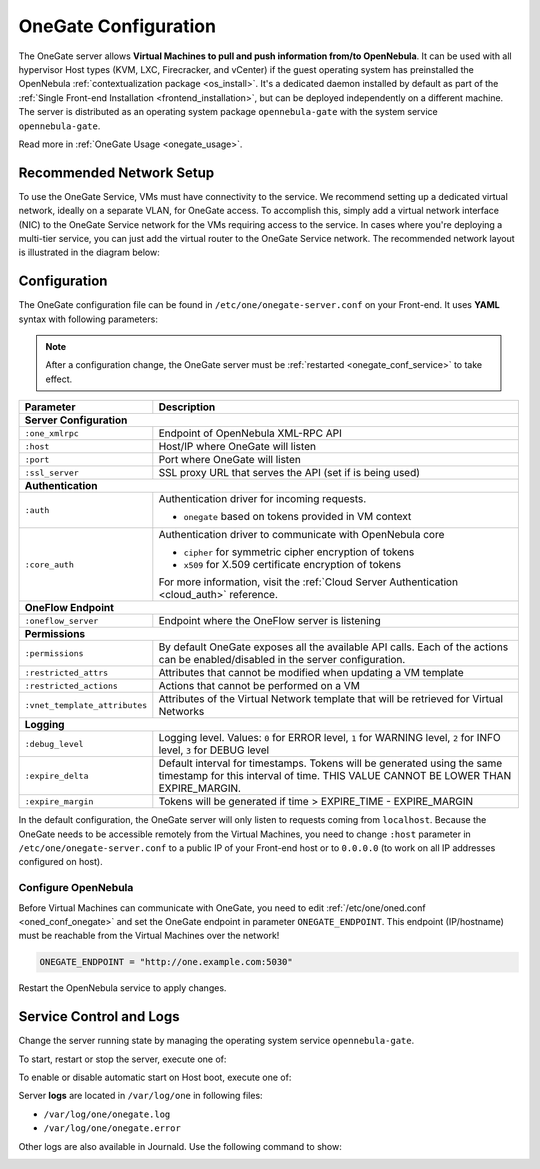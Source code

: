 .. _onegate_conf:

=====================
OneGate Configuration
=====================

The OneGate server allows **Virtual Machines to pull and push information from/to OpenNebula**. It can be used with all hypervisor Host types (KVM, LXC, Firecracker, and vCenter) if the guest operating system has preinstalled the OpenNebula :ref:`contextualization package <os_install>`. It's a dedicated daemon installed by default as part of the :ref:`Single Front-end Installation <frontend_installation>`, but can be deployed independently on a different machine. The server is distributed as an operating system package ``opennebula-gate`` with the system service ``opennebula-gate``.

Read more in :ref:`OneGate Usage <onegate_usage>`.

Recommended Network Setup
=========================

To use the OneGate Service, VMs must have connectivity to the service. We recommend setting up a dedicated virtual network, ideally on a separate VLAN, for OneGate access. To accomplish this, simply add a virtual network interface (NIC) to the OneGate Service network for the VMs requiring access to the service. In cases where you're deploying a multi-tier service, you can just add the virtual router to the OneGate Service network. The recommended network layout is illustrated in the diagram below:

|onegate_net|

Configuration
=============

The OneGate configuration file can be found in ``/etc/one/onegate-server.conf`` on your Front-end. It uses **YAML** syntax with following parameters:

.. note::

    After a configuration change, the OneGate server must be :ref:`restarted <onegate_conf_service>` to take effect.

+-------------------------------+-------------------------------------------------------------------------------------------------------------------------------------------------------------------------+
|       Parameter               |                                                                               Description                                                                               |
+===============================+=========================================================================================================================================================================+
| **Server Configuration**                                                                                                                                                                                |
+-------------------------------+-------------------------------------------------------------------------------------------------------------------------------------------------------------------------+
| ``:one_xmlrpc``               | Endpoint of OpenNebula XML-RPC API                                                                                                                                      |
+-------------------------------+-------------------------------------------------------------------------------------------------------------------------------------------------------------------------+
| ``:host``                     | Host/IP where OneGate will listen                                                                                                                                       |
+-------------------------------+-------------------------------------------------------------------------------------------------------------------------------------------------------------------------+
| ``:port``                     | Port where OneGate will listen                                                                                                                                          |
+-------------------------------+-------------------------------------------------------------------------------------------------------------------------------------------------------------------------+
| ``:ssl_server``               | SSL proxy URL that serves the API (set if is being used)                                                                                                                |
+-------------------------------+-------------------------------------------------------------------------------------------------------------------------------------------------------------------------+
| **Authentication**                                                                                                                                                                                      |
+-------------------------------+-------------------------------------------------------------------------------------------------------------------------------------------------------------------------+
| ``:auth``                     | Authentication driver for incoming requests.                                                                                                                            |
|                               |                                                                                                                                                                         |
|                               | * ``onegate`` based on tokens provided in VM context                                                                                                                    |
+-------------------------------+-------------------------------------------------------------------------------------------------------------------------------------------------------------------------+
| ``:core_auth``                | Authentication driver to communicate with OpenNebula core                                                                                                               |
|                               |                                                                                                                                                                         |
|                               | * ``cipher`` for symmetric cipher encryption of tokens                                                                                                                  |
|                               | * ``x509`` for X.509 certificate encryption of tokens                                                                                                                   |
|                               |                                                                                                                                                                         |
|                               | For more information, visit the :ref:`Cloud Server Authentication <cloud_auth>` reference.                                                                              |
+-------------------------------+-------------------------------------------------------------------------------------------------------------------------------------------------------------------------+
| **OneFlow Endpoint**                                                                                                                                                                                    |
+-------------------------------+-------------------------------------------------------------------------------------------------------------------------------------------------------------------------+
| ``:oneflow_server``           | Endpoint where the OneFlow server is listening                                                                                                                          |
+-------------------------------+-------------------------------------------------------------------------------------------------------------------------------------------------------------------------+
| **Permissions**                                                                                                                                                                                         |
+-------------------------------+-------------------------------------------------------------------------------------------------------------------------------------------------------------------------+
| ``:permissions``              | By default OneGate exposes all the available API calls. Each of the actions can be enabled/disabled in the server configuration.                                        |
+-------------------------------+-------------------------------------------------------------------------------------------------------------------------------------------------------------------------+
| ``:restricted_attrs``         | Attributes that cannot be modified when updating a VM template                                                                                                          |
+-------------------------------+-------------------------------------------------------------------------------------------------------------------------------------------------------------------------+
| ``:restricted_actions``       | Actions that cannot be performed on a VM                                                                                                                                |
+-------------------------------+-------------------------------------------------------------------------------------------------------------------------------------------------------------------------+
| ``:vnet_template_attributes`` | Attributes of the Virtual Network template that will be retrieved for Virtual Networks                                                                                  |
+-------------------------------+-------------------------------------------------------------------------------------------------------------------------------------------------------------------------+
| **Logging**                                                                                                                                                                                             |
+-------------------------------+-------------------------------------------------------------------------------------------------------------------------------------------------------------------------+
| ``:debug_level``              | Logging level. Values: ``0`` for ERROR level, ``1`` for WARNING level, ``2`` for INFO level, ``3`` for DEBUG level                                                      |
+-------------------------------+-------------------------------------------------------------------------------------------------------------------------------------------------------------------------+
| ``:expire_delta``             | Default interval for timestamps. Tokens will be generated using the same timestamp for this interval of time. THIS VALUE CANNOT BE LOWER THAN EXPIRE_MARGIN.            |
+-------------------------------+-------------------------------------------------------------------------------------------------------------------------------------------------------------------------+
| ``:expire_margin``            | Tokens will be generated if time > EXPIRE_TIME - EXPIRE_MARGIN                                                                                                          |
+-------------------------------+-------------------------------------------------------------------------------------------------------------------------------------------------------------------------+

In the default configuration, the OneGate server will only listen to requests coming from ``localhost``. Because the OneGate needs to be accessible remotely from the Virtual Machines, you need to change ``:host`` parameter in ``/etc/one/onegate-server.conf`` to a public IP of your Front-end host or to ``0.0.0.0`` (to work on all IP addresses configured on host).

Configure OpenNebula
--------------------

Before Virtual Machines can communicate with OneGate, you need to edit :ref:`/etc/one/oned.conf <oned_conf_onegate>` and set the OneGate endpoint in parameter ``ONEGATE_ENDPOINT``. This endpoint (IP/hostname) must be reachable from the Virtual Machines over the network!

.. code::

    ONEGATE_ENDPOINT = "http://one.example.com:5030"

Restart the OpenNebula service to apply changes.

.. _onegate_conf_service:

Service Control and Logs
========================

Change the server running state by managing the operating system service ``opennebula-gate``.

To start, restart or stop the server, execute one of:

.. prompt:: bash # auto

    # systemctl start   opennebula-gate
    # systemctl restart opennebula-gate
    # systemctl stop    opennebula-gate

To enable or disable automatic start on Host boot, execute one of:

.. prompt:: bash # auto

    # systemctl enable  opennebula-gate
    # systemctl disable opennebula-gate

Server **logs** are located in ``/var/log/one`` in following files:

- ``/var/log/one/onegate.log``
- ``/var/log/one/onegate.error``

Other logs are also available in Journald. Use the following command to show:

.. prompt:: bash # auto

    # journalctl -u opennebula-gate.service

.. _onegate_proxy_conf:

.. |onegate_net| image:: /images/onegate_net.png

..
    Advanced Setup
    ==============


    Example: Use OneGate/Proxy to Improve Security
    ----------------------------------------------

    In addition to the OneGate itself, OpenNebula provides transparent TCP-proxy for the OneGate's network traffic.
    It's been designed to drop the requirement for guest VMs to be directly connecting to the service. Up to this point,
    in cloud environments like :ref:`OneProvision/AWS <first_edge_cluster>`, the OneGate service had to be exposed
    on a public IP address. Please take a look at the example diagram below:

    .. graphviz::

        digraph {
          graph [splines=true rankdir=LR ranksep=0.7 bgcolor=transparent];
          edge [dir=both color=blue arrowsize=0.6];
          node [shape=plaintext fontsize="11em"];

          { rank=same;
            F1 [label=<
              <TABLE STYLE="ROUNDED" BGCOLOR="lightgray" BORDER="1" CELLBORDER="0" CELLSPACING="0" CELLPADDING="5">
                <TR><TD>ONE / 1 (follower)</TD></TR>
                <HR/>
                <TR><TD BGCOLOR="white">eth1: 192.168.150.1</TD></TR>
              </TABLE>
            >];
            F2 [label=<
              <TABLE STYLE="ROUNDED" BGCOLOR="lightgray" BORDER="1" CELLBORDER="0" CELLSPACING="0" CELLPADDING="5">
                <TR><TD>ONE / 2 (leader)</TD></TR>
                <HR/>
                <TR><TD BGCOLOR="white">opennebula-gate<BR/>192.168.150.86:5030</TD></TR>
                <HR/>
                <TR><TD PORT="eth1" BGCOLOR="white">eth1:<BR/>192.168.150.2<BR/>192.168.150.86 (VIP)</TD></TR>
              </TABLE>
            >];
            F3 [label=<
              <TABLE STYLE="ROUNDED" BGCOLOR="lightgray" BORDER="1" CELLBORDER="0" CELLSPACING="0" CELLPADDING="5">
                <TR><TD>ONE / 3 (follower)</TD></TR>
                <HR/>
                <TR><TD BGCOLOR="white">eth1: 192.168.150.3</TD></TR>
              </TABLE>
            >];
          }

          { rank=same;
            H1 [label=<
              <TABLE STYLE="ROUNDED" BGCOLOR="lightgray" BORDER="1" CELLBORDER="0" CELLSPACING="0" CELLPADDING="5">
                <TR><TD>ONE-Host / 1</TD></TR>
                <HR/>
                <TR><TD BGCOLOR="white">opennebula-gate-proxy<BR/>169.254.16.9:5030</TD></TR>
                <HR/>
                <TR><TD BGCOLOR="white">lo:<BR/>127.0.0.1<BR/>169.254.16.9</TD></TR>
                <HR/>
                <TR><TD BGCOLOR="white"><FONT COLOR="blue">⇅ (forwarding)</FONT></TD></TR>
                <HR/>
                <TR><TD PORT="br0" BGCOLOR="white">br0: 192.168.150.4</TD></TR>
              </TABLE>
            >];
            H2 [label=<
              <TABLE STYLE="ROUNDED" BGCOLOR="lightgray" BORDER="1" CELLBORDER="0" CELLSPACING="0" CELLPADDING="5">
                <TR><TD>ONE-Host / 2</TD></TR>
                <HR/>
                <TR><TD BGCOLOR="white">opennebula-gate-proxy<BR/>169.254.16.9:5030</TD></TR>
                <HR/>
                <TR><TD BGCOLOR="white">lo:<BR/>127.0.0.1<BR/>169.254.16.9</TD></TR>
                <HR/>
                <TR><TD BGCOLOR="white"><FONT COLOR="blue">⇅ (forwarding)</FONT></TD></TR>
                <HR/>
                <TR><TD PORT="br0" BGCOLOR="white">br0: 192.168.150.5</TD></TR>
              </TABLE>
            >];
          }

          { rank=same;
            G1 [label=<
              <TABLE STYLE="ROUNDED" BGCOLOR="lightgray" BORDER="1" CELLBORDER="0" CELLSPACING="0" CELLPADDING="5">
                <TR><TD>VM-Guest / 1</TD></TR>
                <HR/>
                <TR><TD BGCOLOR="white">ONEGATE_ENDPOINT=<BR/>http://169.254.16.9:5030</TD></TR>
                <HR/>
                <TR><TD BGCOLOR="white">static route:<BR/>169.254.16.9/32 dev eth0</TD></TR>
                <HR/>
                <TR><TD PORT="eth0" BGCOLOR="white">eth0: 192.168.150.100</TD></TR>
              </TABLE>
            >];
            G2 [label=<
              <TABLE STYLE="ROUNDED" BGCOLOR="lightgray" BORDER="1" CELLBORDER="0" CELLSPACING="0" CELLPADDING="5">
                <TR><TD>VM-Guest / 2</TD></TR>
                <HR/>
                <TR><TD BGCOLOR="white">ONEGATE_ENDPOINT=<BR/>http://169.254.16.9:5030</TD></TR>
                <HR/>
                <TR><TD BGCOLOR="white">static route:<BR/>169.254.16.9/32 dev eth0</TD></TR>
                <HR/>
                <TR><TD PORT="eth0" BGCOLOR="white">eth0: 192.168.150.101</TD></TR>
              </TABLE>
            >];
          }

          F1:s -> F2:n [style=dotted arrowhead=none];
          F2:s -> F3:n [style=dotted arrowhead=none];

          F2:eth1:e -> H1:br0:w;
          F2:eth1:e -> H2:br0:w;

          H1:br0:e -> G1:eth0:w;
          H2:br0:e -> G2:eth0:w;
        }

    |

    In this altered OneGate architecture, each hypervisor Node runs a process, which listens for connections on a dedicated
    `IPv4 Link-Local Address <https://www.rfc-editor.org/rfc/rfc3927>`_.
    After a guest VM connects to the proxy, the proxy connects back to OneGate and transparently forwards all the protocol traffic
    both ways. Because a guest VM no longer needs to be connecting directly, it's now easy to setup a VPN/TLS tunnel between
    hypervisor Nodes and the OpenNebula Front-end machines. It should allow for OneGate communication to be conveyed through securely,
    and without the need for exposing OneGate on a public IP address.

    Each of the OpenNebula DEB/RPM node packages: ``opennebula-node-kvm``, ``opennebula-node-lxc`` and ``opennebula-node-firecracker``
    contains the ``opennebula-gate-proxy`` systemd service. To enable and start it on your Hosts, execute as **root**:

    .. prompt:: bash # auto

        # systemctl enable opennebula-gate-proxy.service --now

    You should be able to verify, that the proxy is running with the default config:

    .. prompt:: bash # auto

        # ss -tlnp | grep :5030
        LISTEN 0      4096    169.254.16.9:5030      0.0.0.0:*    users:(("ruby",pid=9422,fd=8))

    .. important::

        The ``:onegate_addr`` attribute is configured automatically in the ``/var/tmp/one/etc/onegate-proxy.conf`` file during
        the ``onehost sync -f`` operation. That allows for an easy reconfiguration in the case of a larger (many Hosts)
        OpenNebula environment.

    To change the value of the ``:onegate_addr`` attribute, edit the ``/var/lib/one/remotes/etc/onegate-proxy.conf``
    file and then execute the ``onehost sync -f`` operation as **oneadmin**:

    .. prompt:: bash $ auto

        $ gawk -i inplace -f- /var/lib/one/remotes/etc/onegate-proxy.conf <<'EOF'
        BEGIN { update = ":onegate_addr: '192.168.150.86'" }
        /^#*:onegate_addr:/ { $0 = update; found=1 }
        { print }
        END { if (!found) print update >>FILENAME }
        EOF
        $ onehost sync -f
        ...
        All hosts updated successfully.

    .. note::

        As a consequence of the ``onehost sync -f`` operation, the proxy service will be automatically restarted
        and reconfigured on every hypervisor Node.

    To change the value of the ``ONEGATE_ENDPOINT`` context attribute for each guest VM, edit the ``/etc/one/oned.conf`` file
    on your Front-end machines. For the purpose of using the proxy, just specify an IP address from the ``169.254.0.0/16``
    subnet (by default it's ``169.254.16.9``) and then restart the ``opennebula`` service:

    .. prompt:: bash # auto

        # gawk -i inplace -f- /etc/one/oned.conf <<'EOF'
        BEGIN { update = "ONEGATE_ENDPOINT = \"http://169.254.16.9:5030\"" }
        /^#*ONEGATE_ENDPOINT[^=]*=/ { $0 = update; found=1 }
        { print }
        END { if (!found) print update >>FILENAME }
        EOF
        # systemctl restart opennebula.service

    And, last but not least, it's required from guest VMs to setup this static route:

    .. prompt:: bash # auto

        # ip route replace 169.254.16.9/32 dev eth0

    Perhaps one of the easiest ways to achieve it, is to alter a VM template by adding a :ref:`start script <template_context>`:

    .. prompt:: bash # auto

        # (export EDITOR="gawk -i inplace '$(cat)'" && onetemplate update alpine) <<'EOF'
        BEGIN { update = "START_SCRIPT=\"ip route replace 169.254.16.9/32 dev eth0\"" }
        /^CONTEXT[^=]*=/ { $0 = "CONTEXT=[" update "," }
        { print }
        EOF
        # onetemplate instantiate alpine
        VM ID: 0

    Finally, by examining the newly created guest VM, you can confirm if OneGate is reachable:

    .. prompt:: bash # auto

        # grep -e ONEGATE_ENDPOINT -e START_SCRIPT /var/run/one-context/one_env
        export ONEGATE_ENDPOINT="http://169.254.16.9:5030"
        export START_SCRIPT="ip route replace 169.254.16.9/32 dev eth0"
        # ip route show to 169.254.16.9
        169.254.16.9 dev eth0 scope link
        # onegate vm show --json
        {
          "VM": {
            "NAME": "alpine-0",
            "ID": "0",
            "STATE": "3",
            "LCM_STATE": "3",
            "USER_TEMPLATE": {
              "ARCH": "x86_64"
            },
            "TEMPLATE": {
              "NIC": [
                {
                  "IP": "192.168.150.100",
                  "MAC": "02:00:c0:a8:96:64",
                  "NAME": "NIC0",
                  "NETWORK": "public"
                }
              ],
              "NIC_ALIAS": []
            }
          }
        }

    Example: Deployment Behind TLS Proxy
    ------------------------------------

    This is an **example** of how to configure Nginx as a SSL/TLS proxy for OneGate on Ubuntu.

    1. Update your package lists and install Nginx:

    .. prompt:: bash # auto

        # apt-get update
        # apt-get -y install nginx

    2. Get a trusted SSL/TLS certificate. For testing, we'll generate a self-signed certificate:

    .. prompt:: bash # auto

        # cd /etc/one
        # openssl req -x509 -nodes -days 365 -newkey rsa:2048 -keyout /etc/one/cert.key -out /etc/one/cert.crt

    3. Use the following content as an Nginx configuration. NOTE: Change the ``one.example.com`` variable for your own domain:

    .. code::

        server {
          listen 80;
          return 301 https://$host$request_uri;
        }

        server {
          listen 443;
          server_name ONEGATE_ENDPOINT;

          ssl_certificate           /etc/one/cert.crt;
          ssl_certificate_key       /etc/one/cert.key;

          ssl on;
          ssl_session_cache  builtin:1000  shared:SSL:10m;
          ssl_protocols  TLSv1 TLSv1.1 TLSv1.2;
          ssl_ciphers HIGH:!aNULL:!eNULL:!EXPORT:!CAMELLIA:!DES:!MD5:!PSK:!RC4;
          ssl_prefer_server_ciphers on;

          access_log            /var/log/nginx/onegate.access.log;

          location / {

            proxy_set_header        Host $host;
            proxy_set_header        X-Real-IP $remote_addr;
            proxy_set_header        X-Forwarded-For $proxy_add_x_forwarded_for;
            proxy_set_header        X-Forwarded-Proto $scheme;

            # Fix the “It appears that your reverse proxy set up is broken" error.
            proxy_pass          http://localhost:5030;
            proxy_read_timeout  90;

            proxy_redirect      http://localhost:5030 https://ONEGATE_ENDPOINT;
          }
        }

    4. Configure OpenNebula (``/etc/one/oned.conf``) with OneGate endpoint, e.g.:

    .. code::

        ONEGATE_ENDPOINT = "https://one.example.com"

    5. Configure OneGate (``/etc/one/onegate-server.conf``) with new secure OneGate endpoint in ``:ssl_server``, e.g.:

    .. code::

        :ssl_server: https://one.example.com

    6. Restart all services:

    .. prompt:: bash # auto

        # systemctl restart nginx
        # systemctl restart opennebula
        # systemctl restart opennebula-gate
